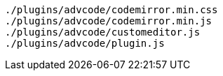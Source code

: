 ....
./plugins/advcode/codemirror.min.css
./plugins/advcode/codemirror.min.js
./plugins/advcode/customeditor.js
./plugins/advcode/plugin.js
....

